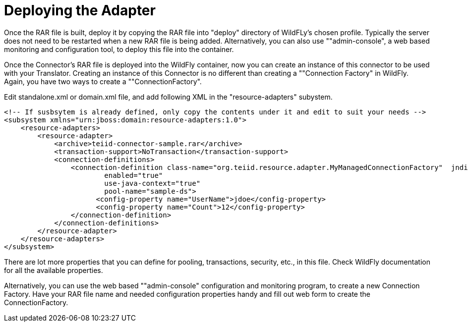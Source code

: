 
= Deploying the Adapter

Once the RAR file is built, deploy it by copying the RAR file into "deploy" directory of WildFLy’s chosen profile. Typically the server does not need to be restarted when a new RAR file is being added. Alternatively, you can also use ""admin-console", a web based monitoring and configuration tool, to deploy this file into the container.

Once the Connector’s RAR file is deployed into the WildFly container, now you can create an instance of this connector to be used with your Translator. Creating an instance of this Connector is no different than creating a ""Connection Factory" in WildFly. Again, you have two ways to create a ""ConnectionFactory".

Edit standalone.xml or domain.xml file, and add following XML in the "resource-adapters" subystem.

[source,xml]
----
<!-- If susbsytem is already defined, only copy the contents under it and edit to suit your needs -->
<subsystem xmlns="urn:jboss:domain:resource-adapters:1.0">
    <resource-adapters>
        <resource-adapter>
            <archive>teiid-connector-sample.rar</archive>
            <transaction-support>NoTransaction</transaction-support>
            <connection-definitions>
                <connection-definition class-name="org.teiid.resource.adapter.MyManagedConnectionFactory"  jndi-name="${jndi-name}" 
                        enabled="true" 
                        use-java-context="true" 
                        pool-name="sample-ds">
                      <config-property name="UserName">jdoe</config-property>
                      <config-property name="Count">12</config-property>
                </connection-definition>
            </connection-definitions>
        </resource-adapter>
    </resource-adapters>
</subsystem>
----

There are lot more properties that you can define for pooling, transactions, security, etc., in this file. Check WildFly documentation for all the available properties.

Alternatively, you can use the web based ""admin-console" configuration and monitoring program, to create a new Connection Factory. Have your RAR file name and needed configuration properties handy and fill out web form to create the ConnectionFactory.

